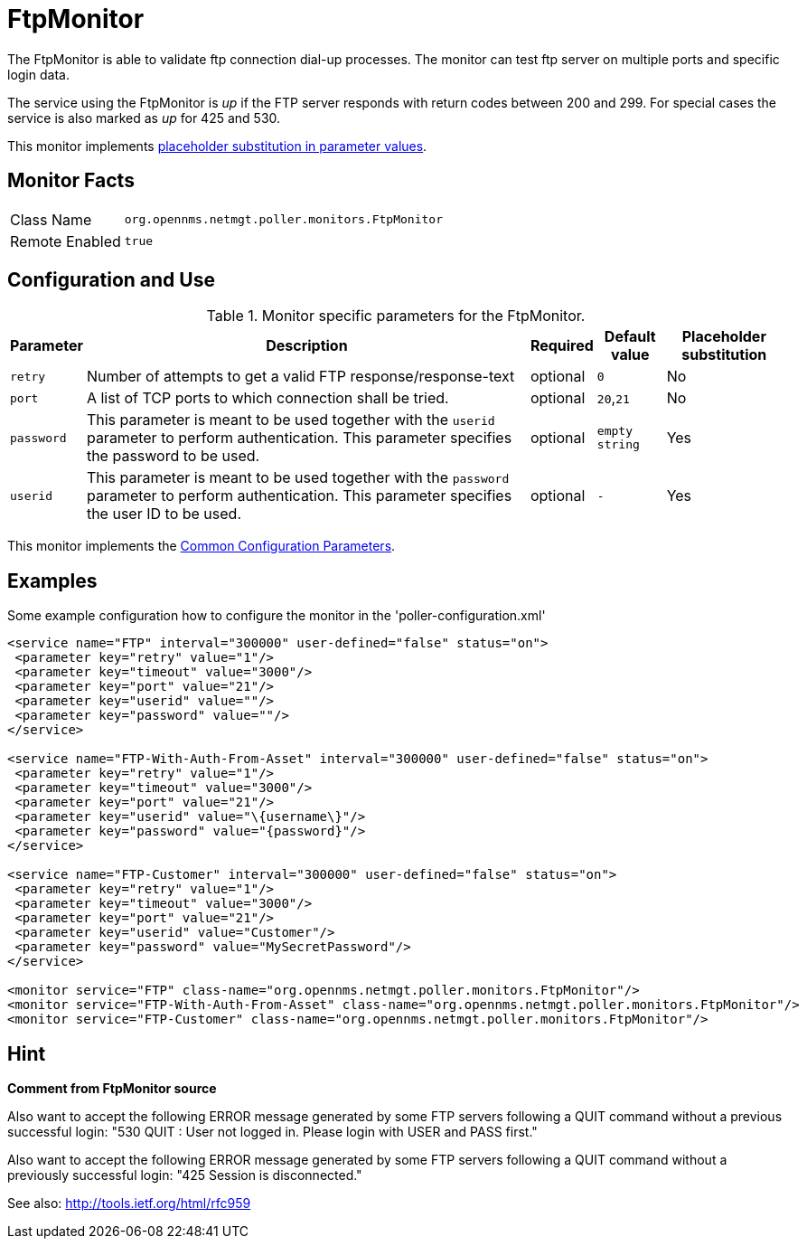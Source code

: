 
= FtpMonitor

The FtpMonitor is able to validate ftp connection dial-up processes.
The monitor can test ftp server on multiple ports and specific login data.

The service using the FtpMonitor is _up_ if the FTP server responds with return codes between 200 and 299.
For special cases the service is also marked as _up_ for 425 and 530.

This monitor implements <<service-assurance/monitors/introduction.adoc#ga-service-assurance-monitors-placeholder-substitution-parameters, placeholder substitution in parameter values>>.

== Monitor Facts

[options="autowidth"]
|===
| Class Name     | `org.opennms.netmgt.poller.monitors.FtpMonitor`
| Remote Enabled | `true`
|===

== Configuration and Use

.Monitor specific parameters for the FtpMonitor.
[options="header, autowidth"]
|===
| Parameter              | Description                                                                                 | Required | Default value | Placeholder substitution
| `retry`                | Number of attempts to get a valid FTP response/response-text                                | optional | `0` | No
| `port`                 | A list of TCP ports to which connection shall be tried.                                     | optional | `20`,`21` | No
| `password`             | This parameter is meant to be used together with the `userid` parameter to perform
                           authentication. This parameter specifies the password to be used.                           | optional | `empty string` | Yes
| `userid`               | This parameter is meant to be used together with the `password` parameter to perform
                           authentication. This parameter specifies the user ID to be used.                            | optional | `-` | Yes
|===

This monitor implements the <<service-assurance/monitors/introduction.adoc#<ga-service-assurance-monitors-common-parameters, Common Configuration Parameters>>.

== Examples

Some example configuration how to configure the monitor in the 'poller-configuration.xml'
[source, xml]
----
<service name="FTP" interval="300000" user-defined="false" status="on">
 <parameter key="retry" value="1"/>
 <parameter key="timeout" value="3000"/>
 <parameter key="port" value="21"/>
 <parameter key="userid" value=""/>
 <parameter key="password" value=""/>
</service>

<service name="FTP-With-Auth-From-Asset" interval="300000" user-defined="false" status="on">
 <parameter key="retry" value="1"/>
 <parameter key="timeout" value="3000"/>
 <parameter key="port" value="21"/>
 <parameter key="userid" value="\{username\}"/>
 <parameter key="password" value="{password}"/>
</service>

<service name="FTP-Customer" interval="300000" user-defined="false" status="on">
 <parameter key="retry" value="1"/>
 <parameter key="timeout" value="3000"/>
 <parameter key="port" value="21"/>
 <parameter key="userid" value="Customer"/>
 <parameter key="password" value="MySecretPassword"/>
</service>

<monitor service="FTP" class-name="org.opennms.netmgt.poller.monitors.FtpMonitor"/>
<monitor service="FTP-With-Auth-From-Asset" class-name="org.opennms.netmgt.poller.monitors.FtpMonitor"/>
<monitor service="FTP-Customer" class-name="org.opennms.netmgt.poller.monitors.FtpMonitor"/>
----

== Hint

*Comment from FtpMonitor source*

Also want to accept the following ERROR message generated by some FTP servers following a QUIT command without a previous successful login:
"530 QUIT : User not logged in. Please login with USER and PASS first."

Also want to accept the following ERROR message generated by some FTP servers following a QUIT command without a previously successful login:
"425 Session is disconnected."

See also: http://tools.ietf.org/html/rfc959

